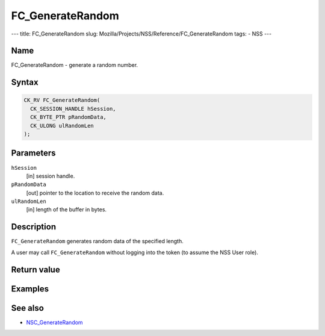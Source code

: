 =================
FC_GenerateRandom
=================
--- title: FC_GenerateRandom slug:
Mozilla/Projects/NSS/Reference/FC_GenerateRandom tags: - NSS ---

.. _Name:

Name
~~~~

FC_GenerateRandom - generate a random number.

.. _Syntax:

Syntax
~~~~~~

.. code:: eval

   CK_RV FC_GenerateRandom(
     CK_SESSION_HANDLE hSession,
     CK_BYTE_PTR pRandomData,
     CK_ULONG ulRandomLen
   );

.. _Parameters:

Parameters
~~~~~~~~~~

``hSession``
   [in] session handle.
``pRandomData``
   [out] pointer to the location to receive
   the random data.
``ulRandomLen``
   [in] length of the buffer in bytes.

.. _Description:

Description
~~~~~~~~~~~

``FC_GenerateRandom`` generates random data of the specified length.

A user may call ``FC_GenerateRandom`` without logging into the token (to
assume the NSS User role).

.. _Return_value:

Return value
~~~~~~~~~~~~

.. _Examples:

Examples
~~~~~~~~

.. _See_also:

See also
~~~~~~~~

-  `NSC_GenerateRandom </en-US/NSC_GenerateRandom>`__
